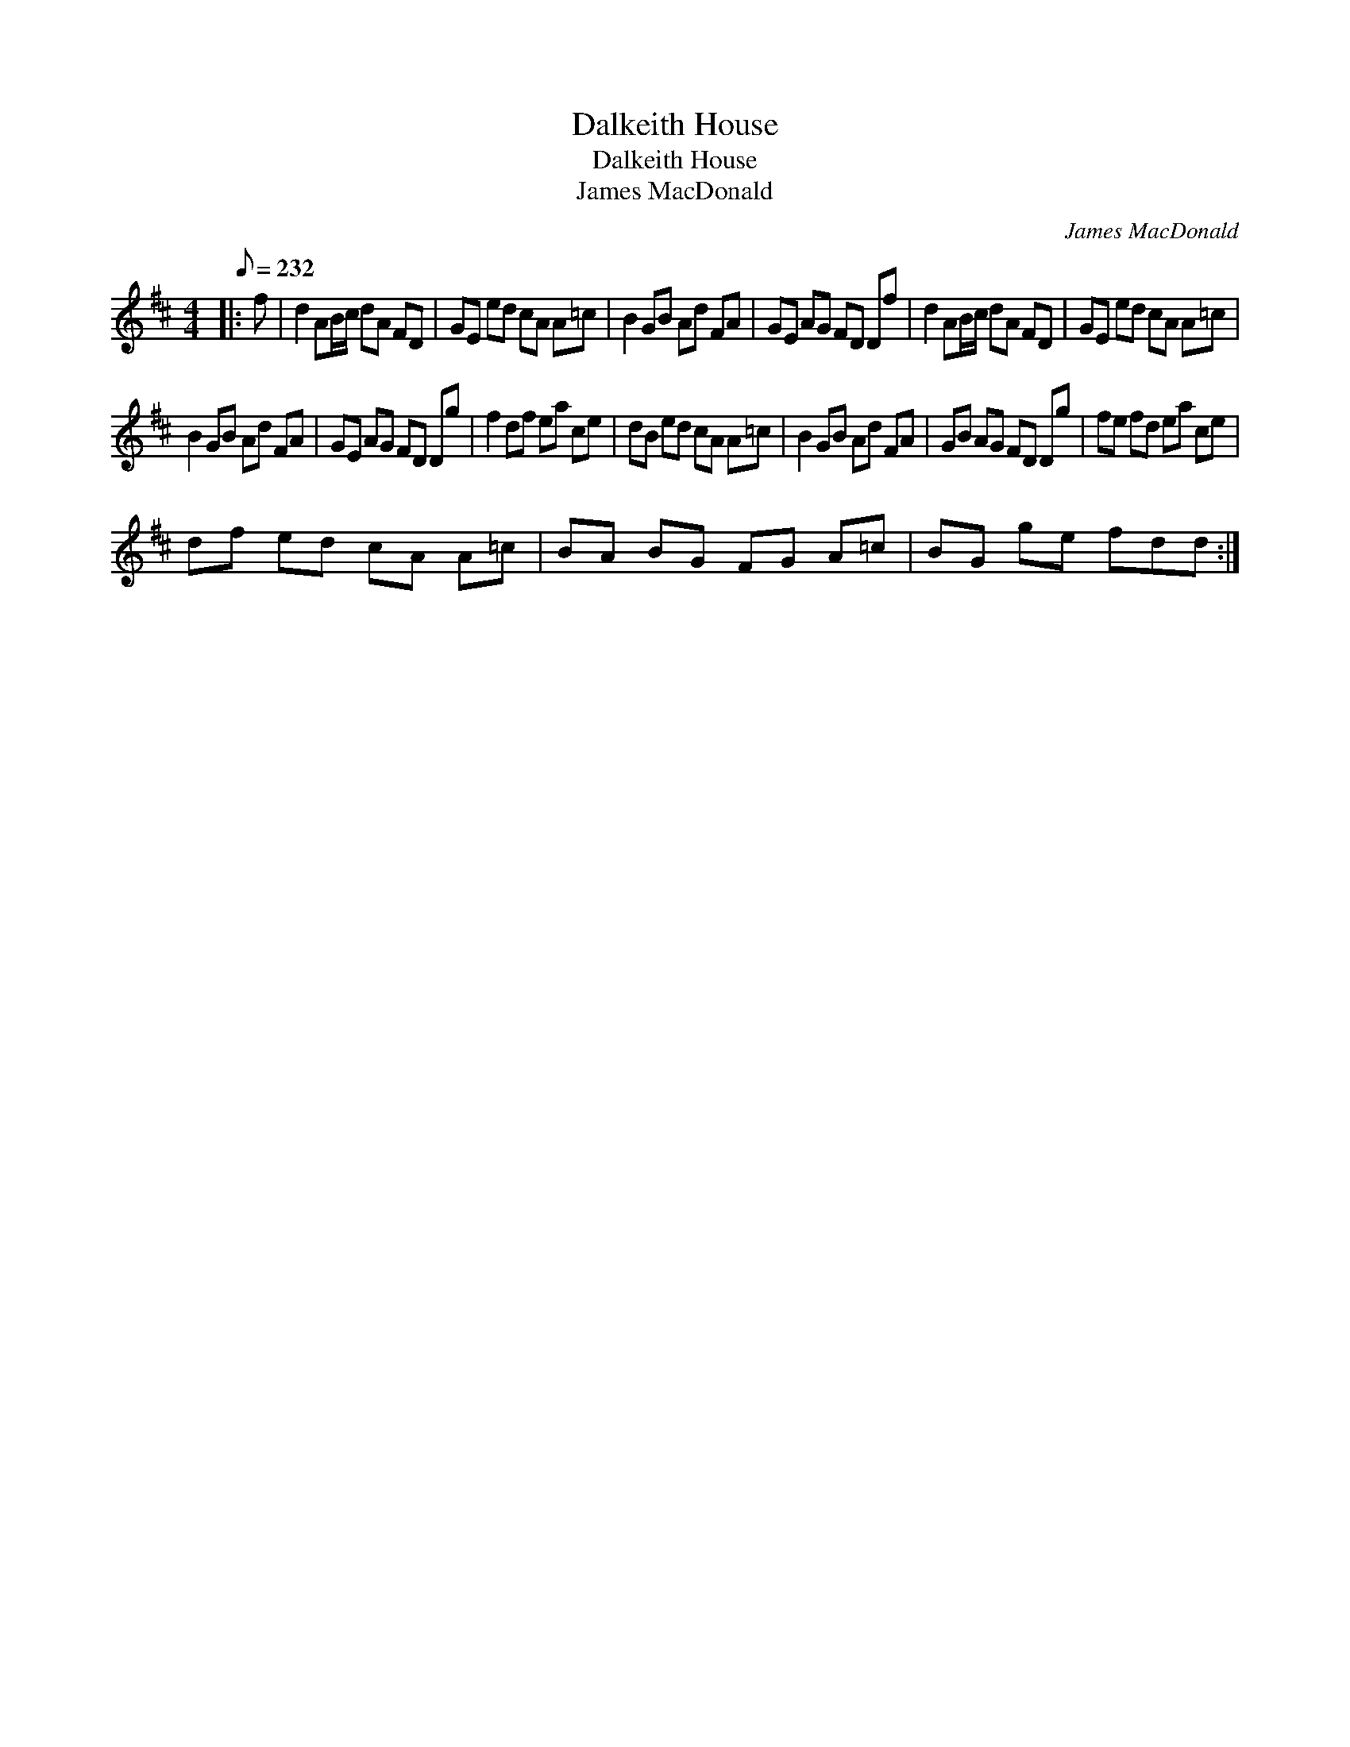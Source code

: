 X:1
T:Dalkeith House
T:Dalkeith House
T:James MacDonald
C:James MacDonald
L:1/8
Q:1/8=232
M:4/4
K:D
V:1 treble 
V:1
|: f | d2 AB/c/ dA FD | GE ed cA A=c | B2 GB Ad FA | GE AG FD Df | d2 AB/c/ dA FD | GE ed cA A=c | %7
 B2 GB Ad FA | GE AG FD Dg | f2 df ea ce | dB ed cA A=c | B2 GB Ad FA | GB AG FD Dg | fe fd ea ce | %14
 df ed cA A=c | BA BG FG A=c | BG ge fdd :| %17

